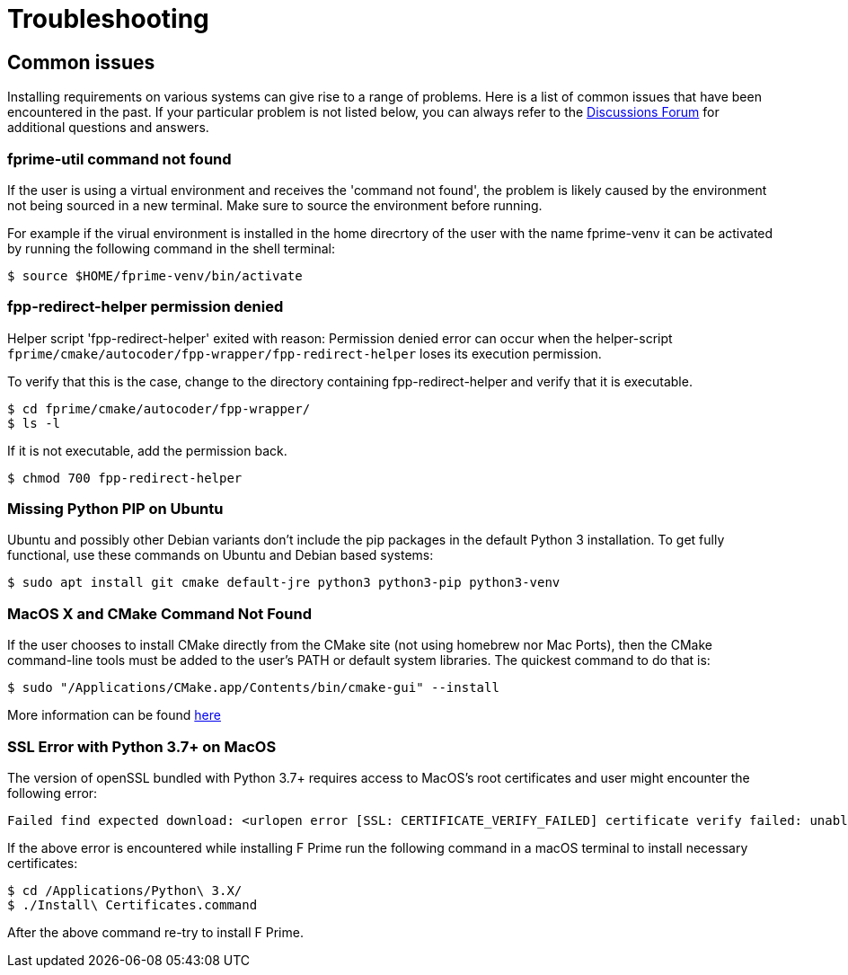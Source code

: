 = Troubleshooting

== Common issues
Installing requirements on various systems can give rise to a range of problems. Here is a list of common issues that have been encountered in the past. If your particular problem is not listed below, you can always refer to the https://github.com/nasa/fprime/discussions[Discussions Forum,role=resource,window=_blank] for additional questions and answers.

=== fprime-util command not found

If the user is using a virtual environment and receives the 'command not found', the problem is likely caused by the environment not being sourced in a new terminal. Make sure to source the environment before running.

For example if the virual environment is installed in the home direcrtory of the user with the name fprime-venv it can be activated by running the following command in the shell terminal:

[source,bash]
$ source $HOME/fprime-venv/bin/activate

=== fpp-redirect-helper permission denied

Helper script 'fpp-redirect-helper' exited with reason: Permission denied error can occur when the helper-script `fprime/cmake/autocoder/fpp-wrapper/fpp-redirect-helper` loses its execution permission.

To verify that this is the case, change to the directory containing fpp-redirect-helper and verify that it is executable.

[source,bash]
----
$ cd fprime/cmake/autocoder/fpp-wrapper/
$ ls -l
----

If it is not executable, add the permission back.

[source,bash]
$ chmod 700 fpp-redirect-helper

=== Missing Python PIP on Ubuntu

Ubuntu and possibly other Debian variants don't include the pip packages in the default Python 3 installation. To get fully functional, use these commands on Ubuntu and Debian based systems:

[source,bash]
$ sudo apt install git cmake default-jre python3 python3-pip python3-venv

=== MacOS X and CMake Command Not Found

If the user chooses to install CMake directly from the CMake site (not using homebrew nor Mac Ports), then the CMake command-line tools must be added to the user's PATH or default system libraries. The quickest command to do that is:

[source,bash]
$ sudo "/Applications/CMake.app/Contents/bin/cmake-gui" --install

More information can be found https://stackoverflow.com/questions/30668601/installing-cmake-command-line-tools-on-a-mac[here,role=resource,window=_blank]

=== SSL Error with Python 3.7+ on MacOS

The version of openSSL bundled with Python 3.7+ requires access to MacOS's root certificates and user might encounter the following error:

----
Failed find expected download: <urlopen error [SSL: CERTIFICATE_VERIFY_FAILED] certificate verify failed: unable to get  local issuer certificate
----

If the above error is encountered while installing F Prime run the following command in a macOS terminal to install necessary certificates:

[source,bash]
----
$ cd /Applications/Python\ 3.X/
$ ./Install\ Certificates.command
----

After the above command re-try to install F Prime.